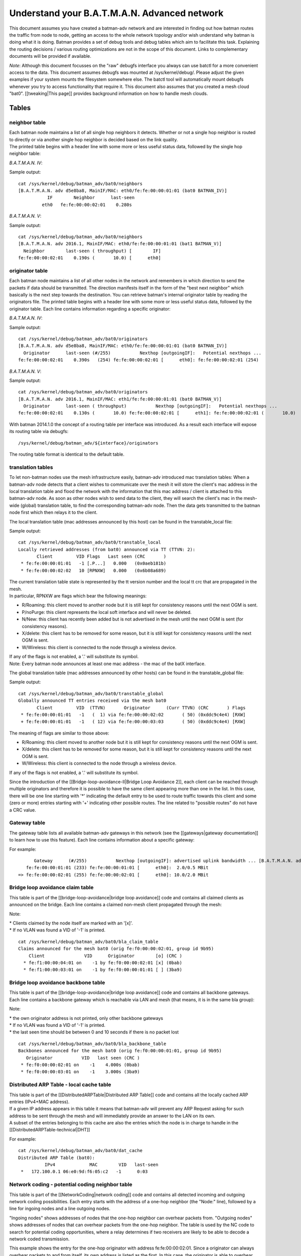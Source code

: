 Understand your B.A.T.M.A.N. Advanced network
=============================================

This document assumes you have created a batman-adv network and are
interested in finding out how batman routes the traffic from node to
node, getting an access to the whole network topology and/or wish
understand why batman is doing what it is doing. Batman provides a set
of debug tools and debug tables which aim to facilitate this task.
Explaining the routing decisions / various routing optimizations are not
in the scope of this document. Links to complementary documents will be
provided if available.

*Note*: Although this document focusses on the "raw" debugfs interface
you always can use batctl for a more convenient access to the data. This
document assumes debugfs was mounted at /sys/kernel/debug/. Please
adjust the given examples if your system mounts the filesystem somewhere
else. The batctl tool will automatically mount debugfs whenever you try
to access functionality that require it. This document also assumes that
you created a mesh cloud "bat0". [[tweaking\|This page]] provides
background information on how to handle mesh clouds.

Tables
------

neighbor table
~~~~~~~~~~~~~~

| Each batman node maintains a list of all single hop neighbors it
  detects. Whether or not a single hop neighbor is routed to directly or
  via another single hop neighbor is decided based on the link quality.
| The printed table begins with a header line with some more or less
  useful status data, followed by the single hop neighbor table:

*B.A.T.M.A.N. IV*:

::


       
           

Sample output:

::

    cat /sys/kernel/debug/batman_adv/bat0/neighbors
    [B.A.T.M.A.N. adv d5e8ba8, MainIF/MAC: eth0/fe:fe:00:00:01:01 (bat0 BATMAN_IV)]
               IF        Neighbor      last-seen
             eth0   fe:fe:00:00:02:01    0.280s

*B.A.T.M.A.N. V*:

::


       
           
              

Sample output:

::

    cat /sys/kernel/debug/batman_adv/bat0/neighbors
    [B.A.T.M.A.N. adv 2016.1, MainIF/MAC: eth0/fe:fe:00:00:01:01 (bat1 BATMAN_V)]
      Neighbor        last-seen ( throughput) [        IF]
    fe:fe:00:00:02:01    0.190s (       10.0) [      eth0]

originator table
~~~~~~~~~~~~~~~~

Each batman node maintains a list of all other nodes in the network and
remembers in which direction to send the packets if data should be
transmitted. The direction manifests itself in the form of the "best
next neighbor" which basically is the next step towards the destination.
You can retrieve batman's internal originator table by reading the
originators file. The printed table begins with a header line with some
more or less useful status data, followed by the originator table. Each
line contains information regarding a specific originator:

*B.A.T.M.A.N. IV*:

::


        
           
              
                 
                   

Sample output:

::

    cat /sys/kernel/debug/batman_adv/bat0/originators
    [B.A.T.M.A.N. adv d5e8ba8, MainIF/MAC: eth0/fe:fe:00:00:01:01 (bat0 BATMAN_IV)]
      Originator      last-seen (#/255)           Nexthop [outgoingIF]:   Potential nexthops ...
    fe:fe:00:00:02:01    0.390s   (254) fe:fe:00:00:02:01 [      eth0]: fe:fe:00:00:02:01 (254)

*B.A.T.M.A.N. V*:

::


        
           
              
                 
                   

Sample output:

::

    cat /sys/kernel/debug/batman_adv/bat0/originators
    [B.A.T.M.A.N. adv 2016.1, MainIF/MAC: eth1/fe:fe:00:00:01:01 (bat0 BATMAN_V)]
      Originator      last-seen ( throughput)           Nexthop [outgoingIF]:   Potential nexthops ...
    fe:fe:00:00:02:01    0.130s (       10.0) fe:fe:00:00:02:01 [      eth1]: fe:fe:00:00:02:01 (       10.0)

With batman 2014.1.0 the concept of a routing table per interface was
introduced. As a result each interface will expose its routing table via
debugfs:

::

    /sys/kernel/debug/batman_adv/${interface}/originators

The routing table format is identical to the default table.

translation tables
~~~~~~~~~~~~~~~~~~

To let non-batman nodes use the mesh infrastructure easily, batman-adv
introduced mac translation tables: When a batman-adv node detects that a
client wishes to communicate over the mesh it will store the client's
mac address in the local translation table and flood the network with
the information that this mac address / client is attached to this
batman-adv node. As soon as other nodes wish to send data to the client,
they will search the client's mac in the mesh-wide (global) translation
table, to find the corresponding batman-adv node. Then the data gets
transmitted to the batman node first which then relays it to the client.

The local translation table (mac addresses announced by this host) can
be found in the transtable\_local file:

::


        
           
              
                 

Sample output:

::

    cat /sys/kernel/debug/batman_adv/bat0/transtable_local
    Locally retrieved addresses (from bat0) announced via TT (TTVN: 2):
           Client         VID Flags   Last seen (CRC       )
     * fe:fe:00:00:01:01   -1 [.P...]   0.000   (0x0aeb181b)
     * fe:fe:00:00:02:02   10 [RPNXW]   0.000   (0x6b08a689)

| The current translation table state is represented by the tt version
  number and the local tt crc that are propagated in the mesh.
| In particular, RPNXW are flags which bear the following meanings:

-  R/Roaming: this client moved to another node but it is still kept for
   consistency reasons until the next OGM is sent.
-  P/noPurge: this client represents the local soft interface and will
   never be deleted.
-  N/New: this client has recently been added but is not advertised in
   the mesh until the next OGM is sent (for consistency reasons).
-  X/delete: this client has to be removed for some reason, but it is
   still kept for consistency reasons until the next OGM is sent.
-  W/Wireless: this client is connected to the node through a wireless
   device.

| If any of the flags is not enabled, a '.' will substitute its symbol.
| Note: Every batman node announces at least one mac address - the mac
  of the batX interface.

The global translation table (mac addresses announced by other hosts)
can be found in the transtable\_global file:

::


       
           
             
                
                   
                      

Sample output:

::

    cat /sys/kernel/debug/batman_adv/bat0/transtable_global
    Globally announced TT entries received via the mesh bat0
           Client         VID  (TTVN)       Originator      (Curr TTVN) (CRC       ) Flags
     * fe:fe:00:00:01:01   -1   (  1) via fe:fe:00:00:02:02       ( 50) (0xddc9c4e4) [RXW]
     + fe:fe:00:00:01:01   -1   ( 12) via fe:fe:00:00:03:03       ( 50) (0xddc9c4e4) [RXW]

The meaning of flags are similar to those above:

-  R/Roaming: this client moved to another node but it is still kept for
   consistency reasons until the next OGM is sent.
-  X/delete: this client has to be removed for some reason, but it is
   still kept for consistency reasons until the next OGM is sent.
-  W/Wireless: this client is connected to the node through a wireless
   device.

If any of the flags is not enabled, a '.' will substitute its symbol.

Since the introduction of the [[Bridge-loop-avoidance-II\|Bridge Loop
Avoidance 2]], each client can be reached through multiple originators
and therefore it is possible to have the same client appearing more than
one in the list. In this case, there will be one line starting with '\*'
indicating the default entry to be used to route traffic towards this
client and some (zero or more) entries starting with '+' indicating
other possible routes. The line related to "possible routes" do not have
a CRC value.

Gateway table
~~~~~~~~~~~~~

The gateway table lists all available batman-adv gateways in this
network (see the [[gateways\|gateway documentation]] to learn how to use
this feature). Each line contains information about a specific gateway:

::


        
           
              
                 
                   

For example:

::

          Gateway      (#/255)           Nexthop [outgoingIF]: advertised uplink bandwidth ... [B.A.T.M.A.N. adv 2014.0.0, MainIF/MAC: eth0/fe:fe:00:00:01:01 (bat0)]
       fe:fe:00:00:01:01 (233) fe:fe:00:00:01:01 [      eth0]:  2.0/0.5 MBit
    => fe:fe:00:00:02:01 (255) fe:fe:00:00:02:01 [      eth0]: 10.0/2.0 MBit

Bridge loop avoidance claim table
~~~~~~~~~~~~~~~~~~~~~~~~~~~~~~~~~

This table is part of the [[bridge-loop-avoidance\|bridge loop
avoidance]] code and contains all claimed clients as announced on the
bridge. Each line contains a claimed non-mesh client propagated through
the mesh:

::


        
           
              
                 

Note:

| \* Clients claimed by the node itself are marked with an '[x]'.
| \* If no VLAN was found a VID of '-1' is printed.

::

    cat /sys/kernel/debug/batman_adv/bat0/bla_claim_table
    Claims announced for the mesh bat0 (orig fe:f0:00:00:02:01, group id 9b95)
        Client               VID      Originator        [o] (CRC )
      * fe:f1:00:00:04:01 on    -1 by fe:f0:00:00:02:01 [x] (0bab)
      * fe:f1:00:00:03:01 on    -1 by fe:f0:00:00:01:01 [ ] (3ba9)

Bridge loop avoidance backbone table
~~~~~~~~~~~~~~~~~~~~~~~~~~~~~~~~~~~~

This table is part of the [[bridge-loop-avoidance\|bridge loop
avoidance]] code and contains all backbone gateways. Each line contains
a backbone gateway which is reachable via LAN and mesh (that means, it
is in the same bla group):

::


        
           
              
                 

Note:

| \* the own originator address is not printed, only other backbone
  gateways
| \* If no VLAN was found a VID of '-1' is printed.
| \* the last seen time should be between 0 and 10 seconds if there is
  no packet lost

::

    cat /sys/kernel/debug/batman_adv/bat0/bla_backbone_table 
    Backbones announced for the mesh bat0 (orig fe:f0:00:00:01:01, group id 9b95)
       Originator           VID   last seen (CRC )
     * fe:f0:00:00:02:01 on    -1    4.000s (0bab)
     * fe:f0:00:00:03:01 on    -1    3.000s (3ba9)

Distributed ARP Table - local cache table
~~~~~~~~~~~~~~~~~~~~~~~~~~~~~~~~~~~~~~~~~

| This table is part of the [[DistributedARPTable\|Distributed ARP
  Table]] code and contains all the locally cached ARP entries (IPv4+MAC
  address).
| If a given IP address appears in this table it means that batman-adv
  will prevent any ARP Request asking for such address to be sent
  through the mesh and will immediately provide an answer to the LAN on
  its own.
| A subset of the entries belonging to this cache are also the entries
  which the node is in charge to handle in the
  [[DistributedARPTable-technical\|DHT]]

::


       
          
             

For example:

::

    cat /sys/kernel/debug/batman_adv/bat0/dat_cache 
    Distributed ARP Table (bat0):
              IPv4             MAC        VID   last-seen
     *   172.100.0.1 06:e0:9d:f6:05:c2   -1      0:03

Network coding - potential coding neighbor table
~~~~~~~~~~~~~~~~~~~~~~~~~~~~~~~~~~~~~~~~~~~~~~~~

This table is part of the [[NetworkCoding\|network coding]] code and
contains all detected incoming and outgoing network coding
possibilities. Each entry starts with the address of a one-hop neighbor
(the "Node:" line), followed by a line for ingoing nodes and a line
outgoing nodes.

"Ingoing nodes" shows addresses of nodes that the one-hop neighbor can
overhear packets from. "Outgoing nodes" shows addresses of nodes that
can overhear packets from the one-hop neighbor. The table is used by the
NC code to search for potential coding opportunities, where a relay
determines if two receivers are likely to be able to decode a network
coded transmission.

::


       
       

This example shows the entry for the one-hop originator with address
fe:fe:00:00:02:01. Since a originator can always overhear packets to and
from itself, its own address is listed as the first. In this case, the
originator is able to overhear packets from fe:fe:00:00:03:01, which can
also overhear packets sent from the originator.

::

    cat /sys/kernel/debug/batman_adv/bat0/nc_nodes 
    Node:      fe:fe:00:00:02:01
     Ingoing:  fe:fe:00:00:02:01 fe:fe:00:00:03:01 
     Outgoing: fe:fe:00:00:02:01 fe:fe:00:00:03:01 

ICMP
----

Traditional network debugging tools based on the ICMP protocol such as
ping or traceroute won't be able to perform their duties as expected.
All traffic in the mesh will be transported to the destination
transparently, so that higher protocols do not notice the number of hops
or the route. This is one of the main reasons why you can roam around
without breaking your connection. To provide the same type of diagnosis
tools, batman-adv has an own simplified version of ICMP integrated in
the protocol. Via debugfs it is possible to inject IMCP packets which
behave very similar to their layer3 counterpart. The icmp socket file
/sys/kernel/debug/batman\_adv/bat0/icmp\_socket can't be used with
cat/echo directly, since it expects binary data. The batctl tool offers
a ping / traceroute like interface that make use of this icmp socket
interface. Please read the batctl manpage or the README file to learn
how to use it or to see examples.

Logging
-------

Batman-adv offers extended logging to understand & debug the routing
protocol internals. After you activated debugging at compile time
(instructions can be found in `the README
file <https://git.open-mesh.org/batman-adv.git/blob/refs/heads/master:/README.external>`__
) and the appropriate log level has been set (read about the log levels
[[tweaking\|here]]) you can retrieve the logs by simply reading the
'log' file:

::

    cat /sys/kernel/debug/batman_adv/bat0/log
    [       418] Sending own packet (originator fe:fe:00:00:02:01, seqno 643, TQ 255, TTL 50, IDF off) on interface eth0 [fe:fe:00:00:02:01]
    [       418] Received BATMAN packet via NB: fe:fe:00:00:01:01, IF: eth0 [fe:fe:00:00:02:01] (from OG: fe:fe:00:00:02:01, via prev OG: fe:fe:00:00:02:01, seqno 643, tq 245, TTL 49, V 12, IDF 1)
    [       418] Drop packet: originator packet from myself (via neighbor)
    [..]

The log is a circular ring buffer and will continue writing messages as
soon as they become available.

Visualization
-------------

Despite its decentralized nature, userspace tools like
[[alfred:alfred\|alfred]] offer an easy way to access topology
information that can be visualized. The [[alfred:alfred\|alfred page]]
covers the necessary steps in detail.

Routing algorithm
-----------------

Batman-adv allows [[Tweaking\|changing the routing algorithm]] at
runtime. It also exports the list of available routing protocols:

::

    cat /sys/kernel/debug/batman_adv/routing_algos
    Available routing algorithms:
    BATMAN_IV

B.A.T.M.A.N. IV is the default routing algorithm and a safe choice
unless you wish to experiment with routing algorithms.
